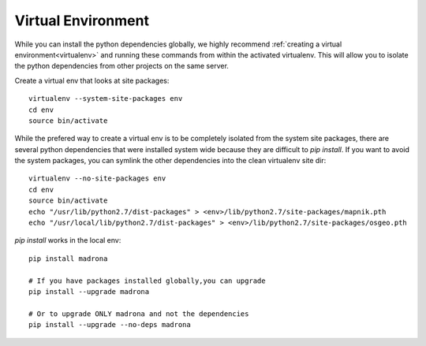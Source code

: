 .. _virtualenv:

Virtual Environment
===================

While you can install the python dependencies globally, we highly recommend :ref:`creating a 
virtual environment<virtualenv>` and running these commands from within the activated virtualenv.
This will allow you to isolate the python dependencies from other projects on the same
server. 

Create a virtual env that looks at site packages::

    virtualenv --system-site-packages env
    cd env
    source bin/activate

While the prefered way to create a virtual env is to be completely isolated from the system site packages,
there are several python dependencies that were installed system wide because they are difficult to 
`pip install`. If you want to avoid the system packages, you can symlink the other dependencies into the 
clean virtualenv site dir::

    virtualenv --no-site-packages env
    cd env
    source bin/activate
    echo "/usr/lib/python2.7/dist-packages" > <env>/lib/python2.7/site-packages/mapnik.pth
    echo "/usr/local/lib/python2.7/dist-packages" > <env>/lib/python2.7/site-packages/osgeo.pth

`pip install` works in the local env:: 

    pip install madrona

    # If you have packages installed globally,you can upgrade 
    pip install --upgrade madrona

    # Or to upgrade ONLY madrona and not the dependencies
    pip install --upgrade --no-deps madrona
